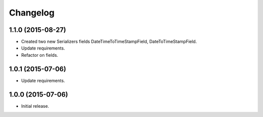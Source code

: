 Changelog
=========

1.1.0 (2015-08-27)
------------------

- Created two new Serializers fields DateTimeToTimeStampField, DateToTimeStampField.
- Update requirements.
- Refactor on fields.

1.0.1 (2015-07-06)
------------------

- Update requirements.

1.0.0 (2015-07-06)
------------------

- Initial release.
